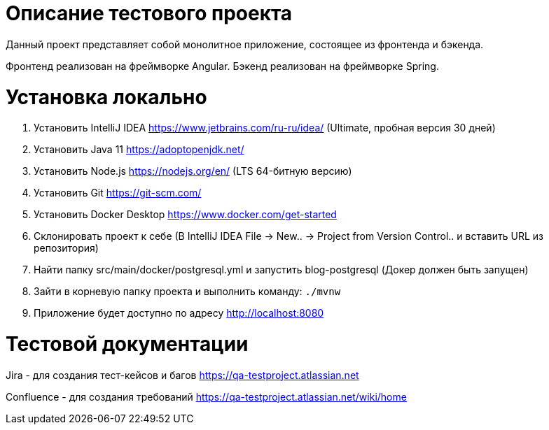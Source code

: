 = Описание тестового проекта

Данный проект представляет собой монолитное приложение, состоящее из фронтенда и бэкенда. 

Фронтенд реализован на фреймворке Angular. Бэкенд реализован на фреймворке Spring.

= Установка локально

0. Установить IntelliJ IDEA https://www.jetbrains.com/ru-ru/idea/ (Ultimate, пробная версия 30 дней)
1. Установить Java 11 https://adoptopenjdk.net/
2. Установить Node.js https://nodejs.org/en/ (LTS 64-битную версию)
3. Установить Git https://git-scm.com/
4. Установить Docker Desktop https://www.docker.com/get-started
5. Склонировать проект к себе (В IntelliJ IDEA File -> New.. -> Project from Version Control.. и вставить URL из репозитория)
6. Найти папку src/main/docker/postgresql.yml и запустить blog-postgresql (Докер должен быть запущен)
7. Зайти в корневую папку проекта и выполнить команду:
`./mvnw`
8. Приложение будет доступно по адресу http://localhost:8080

= Тестовой документации

Jira - для создания тест-кейсов и багов https://qa-testproject.atlassian.net

Confluence - для создания требований https://qa-testproject.atlassian.net/wiki/home




